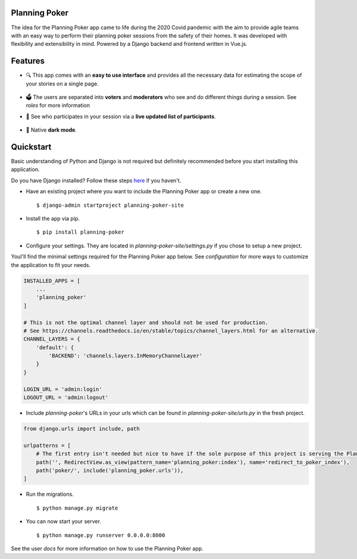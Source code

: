 Planning Poker
================================

The idea for the Planning Poker app came to life during the 2020 Covid pandemic with the aim to provide agile teams with
an easy way to perform their planning poker sessions from the safety of their homes. It was developed with flexibility
and extensibility in mind. Powered by a Django backend and frontend written in Vue.js.

Features
========
* 🔍 This app comes with an **easy to use interface** and provides all the necessary data for estimating the scope of
  your stories on a single page.

  .. figure:: docs/static/ui_overview.png
     :alt: You can see all the necessary information on a single page

* 🗳️ The users are separated into **voters** and **moderators** who see and do different things during a session.
  See `roles` for more information

* 👥 See who participates in your session via a **live updated list of participants**.

  .. figure:: docs/static/participants_overview.gif
     :alt: Live updated list of participants

* 🌙 Native **dark mode**.

  .. figure:: docs/static/dark_mode.png
     :alt: Natively supported dark mode


Quickstart
==========
Basic understanding of Python and Django is not required but definitely recommended before you start installing this
application.

Do you have Django installed? Follow these steps `here <https://docs.djangoproject.com/en/3.2/topics/install/>`_ if you
haven't.

* Have an existing project where you want to include the Planning Poker app or create a new one. ::

    $ django-admin startproject planning-poker-site

* Install the app via pip. ::

    $ pip install planning-poker

* Configure your settings. They are located in `planning-poker-site/settings.py` if you chose to setup a new project.
Youl'll find the minimal settings required for the Planning Poker app below. See `configuration` for more ways to
customize the application to fit your needs.

.. code-block:: python

        INSTALLED_APPS = [
            ...
            'planning_poker'
        ]

        # This is not the optimal channel layer and should not be used for production.
        # See https://channels.readthedocs.io/en/stable/topics/channel_layers.html for an alternative.
        CHANNEL_LAYERS = {
            'default': {
                'BACKEND': 'channels.layers.InMemoryChannelLayer'
            }
        }

        LOGIN_URL = 'admin:login'
        LOGOUT_URL = 'admin:logout'

* Include `planning-poker`'s URLs in your urls which can be found in `planning-poker-site/urls.py` in the fresh project.

.. code-block:: python

    from django.urls import include, path

    urlpatterns = [
        # The first entry isn't needed but nice to have if the sole purpose of this project is serving the Planning Poker app.
        path('', RedirectView.as_view(pattern_name='planning_poker:index'), name='redirect_to_poker_index'),
        path('poker/', include('planning_poker.urls')),
    ]

* Run the migrations. ::

    $ python manage.py migrate

* You can now start your server. ::

    $ python manage.py runserver 0.0.0.0:8000

See the user `docs` for more information on how to use the Planning Poker app.
